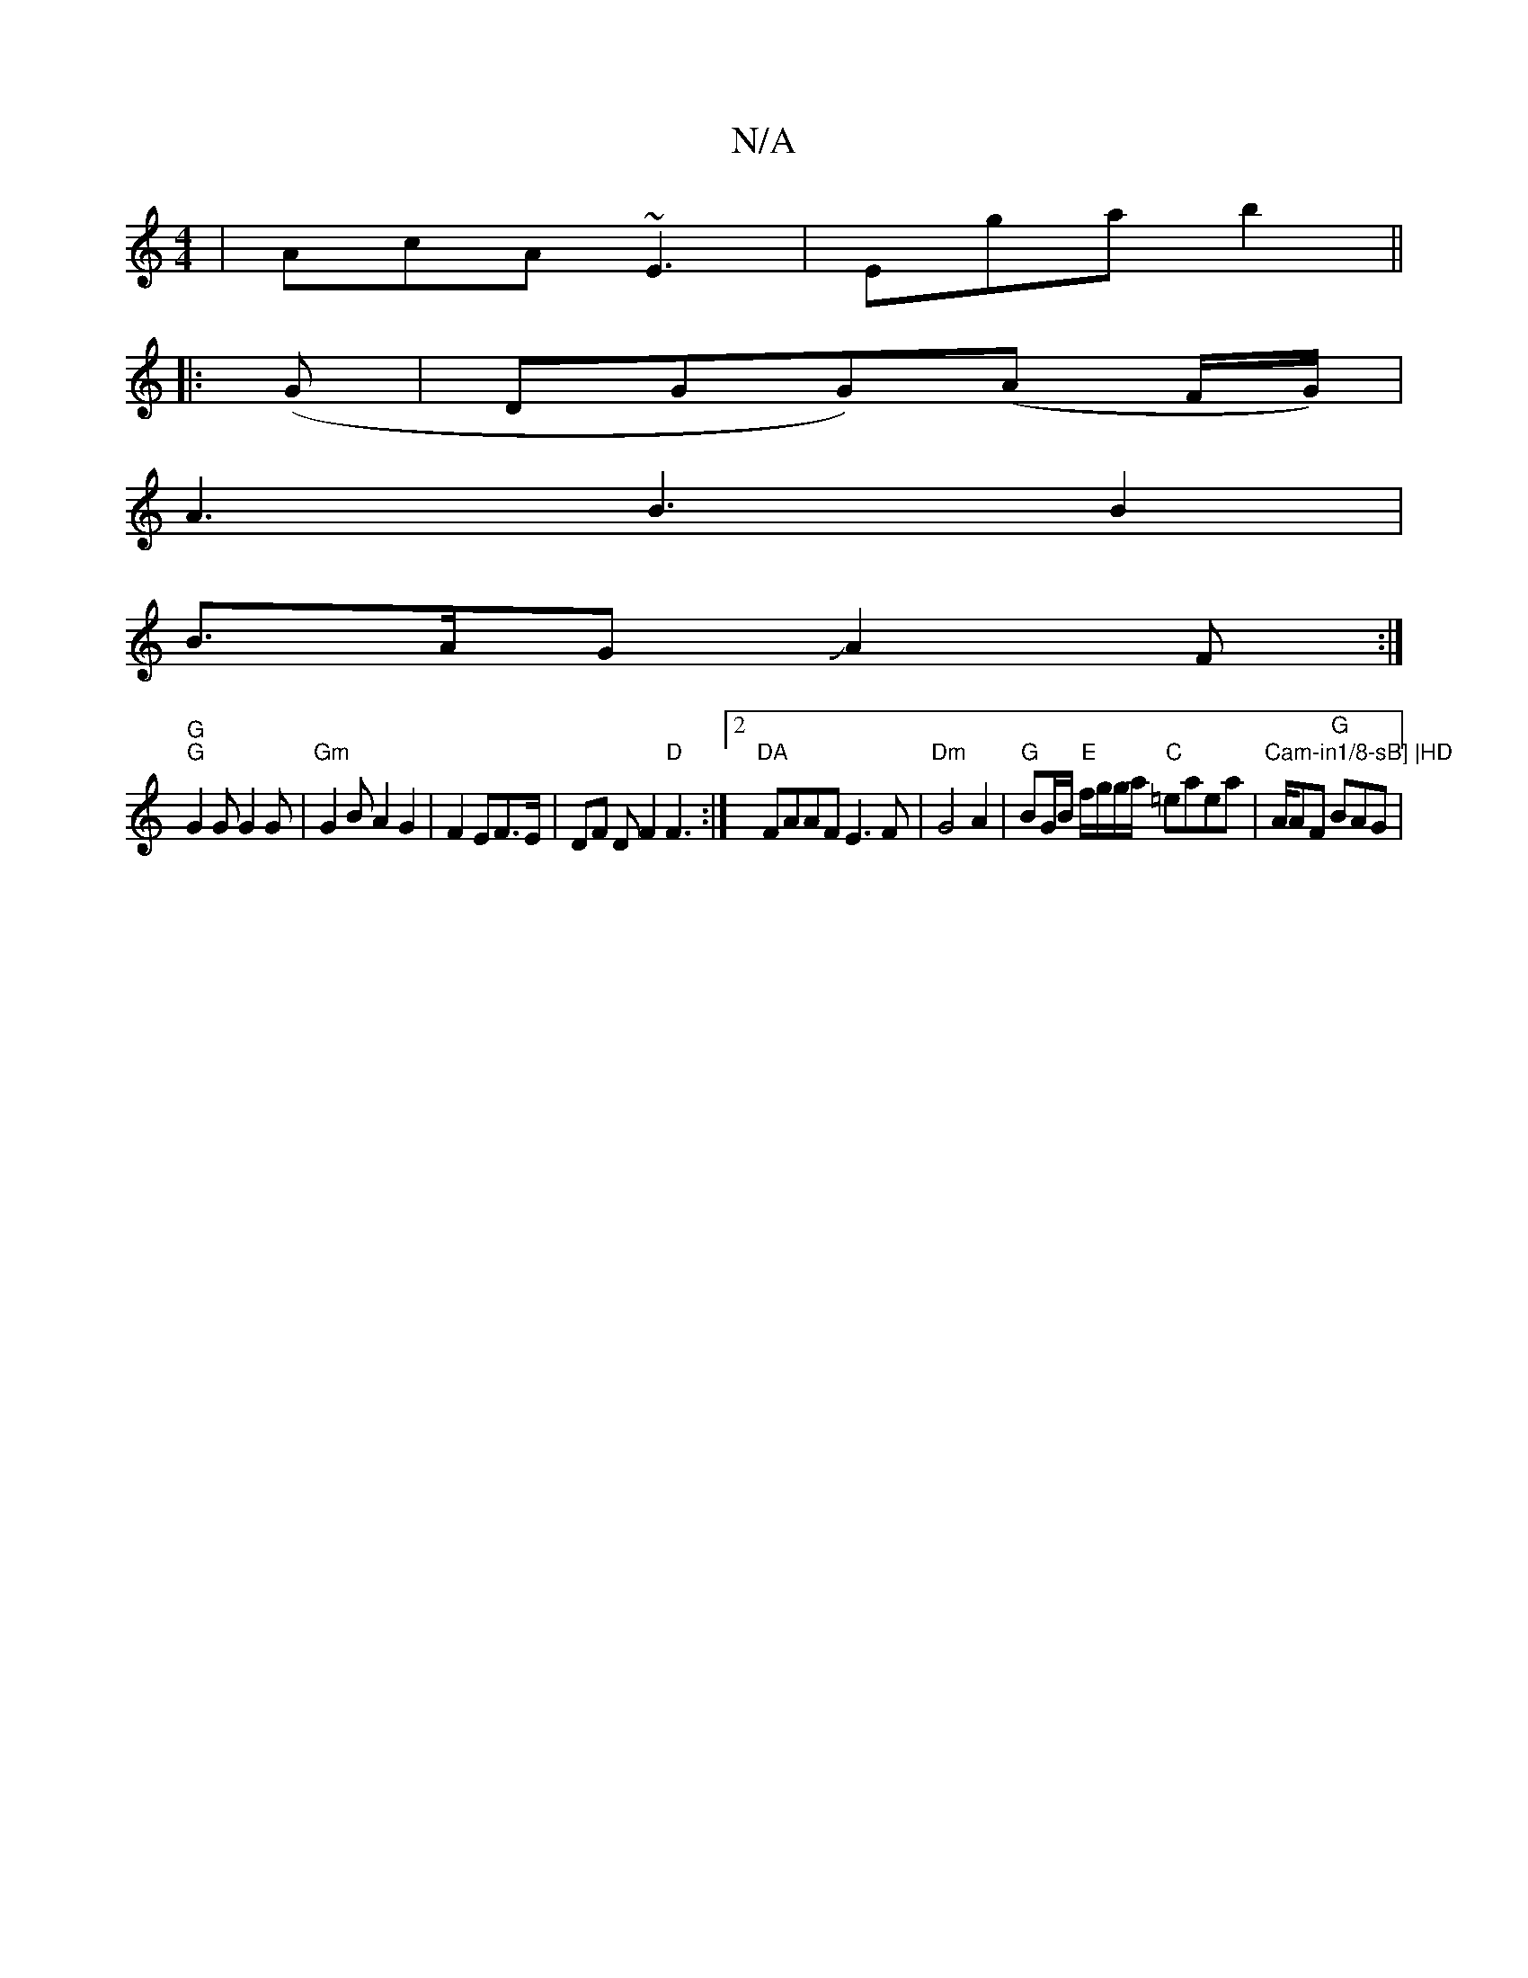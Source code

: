 X:1
T:N/A
M:4/4
R:N/A
K:Cmajor
|AcA ~E3|Ega b2 ||
E:|
|: (G |DGG)(A F/G/)|
A3 B3B2|
B>AGJA2F:|
"G""G"G2G G2G|"Gm"G2BA2G2|F2EF>E|DF D F2 "D"F3:|2 "DA"FAAF E3F|"Dm"G4A2 | "G"BG/B/ "E"f/g/g/a/ "C"=eaea|"Cam-in1/8-sB] |HD"A/2AF "G"BAG|